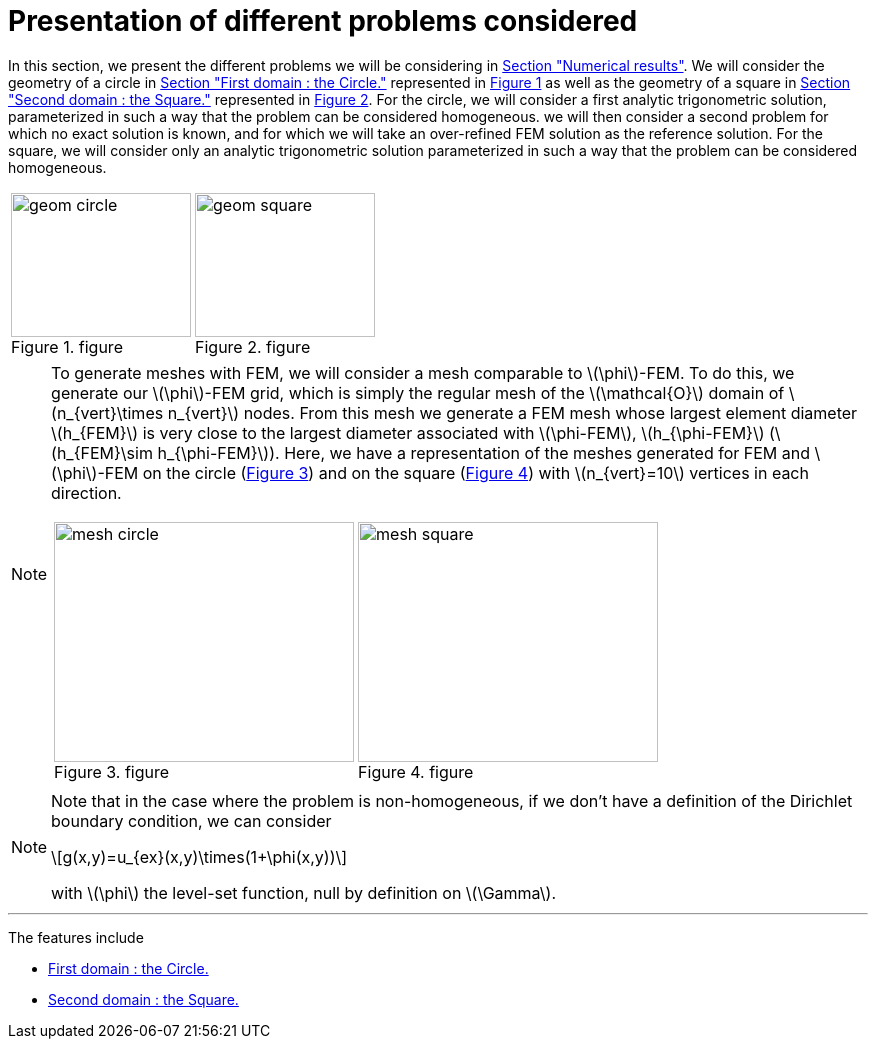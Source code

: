 :stem: latexmath
:xrefstyle: short
= Presentation of different problems considered

In this section, we present the different problems we will be considering in xref:corr/subsec_3.adoc[Section "Numerical results"]. We will consider the geometry of a circle in xref:corr/subsec_0_subsubsec_0.adoc[Section "First domain : the Circle."] represented in <<geom_circle>> as well as the geometry of a square in xref:corr/subsec_0_subsubsec_1.adoc[Section "Second domain : the Square."] represented in <<geom_square>>. For the circle, we will consider a first analytic trigonometric solution, parameterized in such a way that the problem can be considered homogeneous. we will then consider a second problem for which no exact solution is known, and for which we will take an over-refined FEM solution as the reference solution. For the square, we will consider only an analytic trigonometric solution parameterized in such a way that the problem can be considered homogeneous.

[cols="a,a"]
|===
|[[geom_circle]]
.figure
image::corr/geom_circle.png[width=180.0,height=144.0]
|[[geom_square]]
.figure
image::corr/geom_square.png[width=180.0,height=144.0]

|===


[NOTE]
====
To generate meshes with FEM, we will consider a mesh comparable to stem:[\phi]-FEM. To do this, we generate our stem:[\phi]-FEM grid, which is simply the regular mesh of the stem:[\mathcal{O}] domain of stem:[n_{vert}\times n_{vert}] nodes. From this mesh we generate a FEM mesh whose largest element diameter stem:[h_{FEM}] is very close to the largest diameter associated with stem:[\phi-FEM], stem:[h_{\phi-FEM}] (stem:[h_{FEM}\sim h_{\phi-FEM}]). Here, we have a representation of the meshes generated for FEM and stem:[\phi]-FEM on the circle (<<mesh_circle>>) and on the square (<<mesh_square>>) with stem:[n_{vert}=10] vertices in each direction.

[cols="a,a"]
|===
|[[mesh_circle]]
.figure
image::corr/mesh_circle.png[width=300.0,height=240.0]
|[[mesh_square]]
.figure
image::corr/mesh_square.png[width=300.0,height=240.0]

|===
====


[NOTE]
====
Note that in the case where the problem is non-homogeneous, if we don't have a definition of the Dirichlet boundary condition, we can consider
[stem]
++++
g(x,y)=u_{ex}(x,y)\times(1+\phi(x,y))
++++
with stem:[\phi] the level-set function, null by definition on stem:[\Gamma].
====


---
The features include

** xref:corr/subsec_0_subsubsec_0.adoc[First domain : the Circle.]

** xref:corr/subsec_0_subsubsec_1.adoc[Second domain : the Square.]

